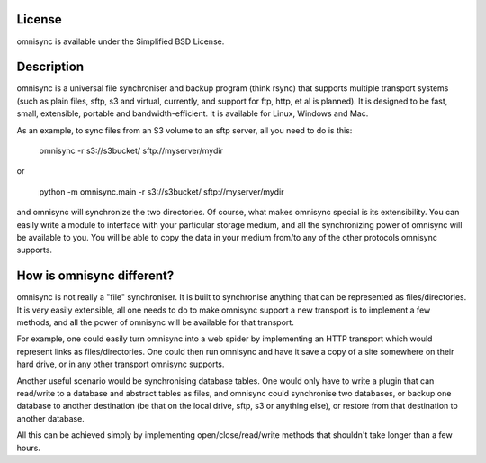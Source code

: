 License
-------
omnisync is available under the Simplified BSD License.

Description
-----------
omnisync is a universal file synchroniser and backup program (think
rsync) that supports multiple transport systems (such as plain files,
sftp, s3 and virtual, currently, and support for ftp, http, et al is
planned). It is designed to be fast, small, extensible, portable and
bandwidth-efficient. It is available for Linux, Windows and Mac.

As an example, to sync files from an S3 volume to an sftp server, all
you need to do is this:

    omnisync -r s3://s3bucket/ sftp://myserver/mydir

or

    python -m omnisync.main -r s3://s3bucket/ sftp://myserver/mydir

and omnisync will synchronize the two directories. Of course, what
makes omnisync special is its extensibility. You can easily write a
module to interface with your particular storage medium, and all the
synchronizing power of omnisync will be available to you. You will be
able to copy the data in your medium from/to any of the other protocols
omnisync supports.

How is omnisync different?
--------------------------
omnisync is not really a "file" synchroniser. It is built to
synchronise anything that can be represented as files/directories. It
is very easily extensible, all one needs to do to make omnisync support
a new transport is to implement a few methods, and all the power of
omnisync will be available for that transport.

For example, one could easily turn omnisync into a web spider by
implementing an HTTP transport which would represent links as
files/directories. One could then run omnisync and have it save a copy
of a site somewhere on their hard drive, or in any other transport
omnisync supports.

Another useful scenario would be synchronising database tables. One
would only have to write a plugin that can read/write to a database and
abstract tables as files, and omnisync could synchronise two databases,
or backup one database to another destination (be that on the local
drive, sftp, s3 or anything else), or restore from that destination to
another database.

All this can be achieved simply by implementing open/close/read/write
methods that shouldn't take longer than a few hours.

